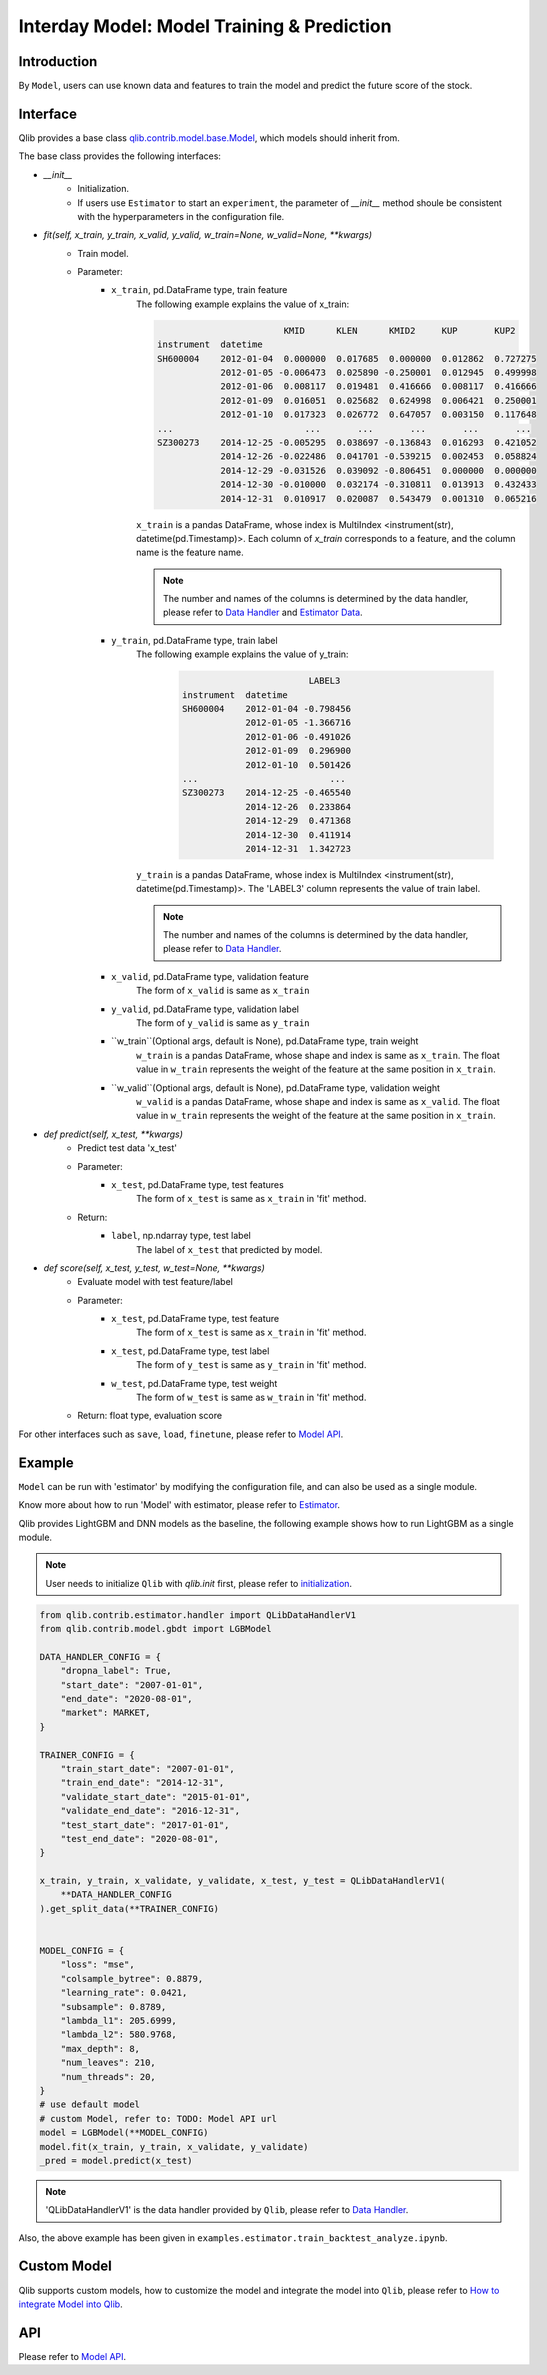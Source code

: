 ============================================
Interday Model: Model Training & Prediction
============================================

Introduction
===================

By ``Model``, users can use known data and features to train the model and predict the future score of the stock.

Interface
===================

Qlib provides a base class `qlib.contrib.model.base.Model <../reference/api.html#module-qlib.contrib.model.base>`_, which models should inherit from.

The base class provides the following interfaces:

- `__init__`
    - Initialization.
    - If users use ``Estimator`` to start an ``experiment``, the parameter of `__init__` method shoule be consistent with the hyperparameters in the configuration file.

- `fit(self, x_train, y_train, x_valid, y_valid, w_train=None, w_valid=None, **kwargs)`
    - Train model.
    - Parameter:
        - ``x_train``, pd.DataFrame type, train feature
            The following example explains the value of x_train:

            .. code-block:: YAML
                                
                                        KMID      KLEN      KMID2     KUP       KUP2
                instrument  datetime                                                       
                SH600004    2012-01-04  0.000000  0.017685  0.000000  0.012862  0.727275   
                            2012-01-05 -0.006473  0.025890 -0.250001  0.012945  0.499998   
                            2012-01-06  0.008117  0.019481  0.416666  0.008117  0.416666   
                            2012-01-09  0.016051  0.025682  0.624998  0.006421  0.250001   
                            2012-01-10  0.017323  0.026772  0.647057  0.003150  0.117648   
                ...                         ...       ...       ...       ...       ...   
                SZ300273    2014-12-25 -0.005295  0.038697 -0.136843  0.016293  0.421052   
                            2014-12-26 -0.022486  0.041701 -0.539215  0.002453  0.058824   
                            2014-12-29 -0.031526  0.039092 -0.806451  0.000000  0.000000   
                            2014-12-30 -0.010000  0.032174 -0.310811  0.013913  0.432433   
                            2014-12-31  0.010917  0.020087  0.543479  0.001310  0.065216   

            
            ``x_train`` is a pandas DataFrame, whose index is MultiIndex <instrument(str), datetime(pd.Timestamp)>. Each column of `x_train` corresponds to a feature, and the column name is the feature name. 
            
            .. note::
            
                The number and names of the columns is determined by the data handler, please refer to `Data Handler <data.html#data-handler>`_ and `Estimator Data <estimator.html#about-data>`_.
            
        - ``y_train``, pd.DataFrame type, train label
            The following example explains the value of y_train:

             .. code-block:: YAML
                                
                                        LABEL3
                instrument  datetime            
                SH600004    2012-01-04 -0.798456
                            2012-01-05 -1.366716
                            2012-01-06 -0.491026
                            2012-01-09  0.296900
                            2012-01-10  0.501426
                ...                         ...
                SZ300273    2014-12-25 -0.465540
                            2014-12-26  0.233864
                            2014-12-29  0.471368
                            2014-12-30  0.411914
                            2014-12-31  1.342723
            
            ``y_train`` is a pandas DataFrame, whose index is MultiIndex <instrument(str), datetime(pd.Timestamp)>. The 'LABEL3' column represents the value of train label.

            .. note::

                The number and names of the columns is determined by the data handler, please refer to `Data Handler <data.html#data-handler>`_.

        - ``x_valid``, pd.DataFrame type, validation feature
            The form of ``x_valid`` is same as ``x_train``


        - ``y_valid``, pd.DataFrame type, validation label
            The form of ``y_valid`` is same as ``y_train``

        - ``w_train``(Optional args, default is None), pd.DataFrame type, train weight
            ``w_train`` is a pandas DataFrame, whose shape and index is same as ``x_train``. The float value in ``w_train`` represents the weight of the feature at the same position in ``x_train``.

        - ``w_valid``(Optional args, default is None), pd.DataFrame type, validation weight
            ``w_valid`` is a pandas DataFrame, whose shape and index is same as ``x_valid``. The float value in ``w_train`` represents the weight of the feature at the same position in ``x_train``.

- `def predict(self, x_test, **kwargs)`
    - Predict test data 'x_test'
    - Parameter:
        - ``x_test``, pd.DataFrame type, test features
            The form of ``x_test`` is same as ``x_train`` in 'fit' method.
    - Return: 
        - ``label``, np.ndarray type, test label
            The label of ``x_test`` that predicted by model.

- `def score(self, x_test, y_test, w_test=None, **kwargs)`
    - Evaluate model with test feature/label
    - Parameter:
        - ``x_test``, pd.DataFrame type, test feature
            The form of ``x_test`` is same as ``x_train`` in 'fit' method.
        
        - ``x_test``, pd.DataFrame type, test label
            The form of ``y_test`` is same as ``y_train`` in 'fit' method.

        - ``w_test``, pd.DataFrame type, test weight
            The form of ``w_test`` is same as ``w_train`` in 'fit' method.
    - Return: float type, evaluation score

For other interfaces such as ``save``, ``load``, ``finetune``, please refer to `Model API <../reference/api.html#module-qlib.contrib.model.base>`_.

Example
==================

``Model`` can be run with 'estimator' by modifying the configuration file, and can also be used as a single module. 

Know more about how to run 'Model' with estimator, please refer to `Estimator <estimator.html#about-model>`_.

Qlib provides LightGBM and DNN models as the baseline, the following example shows how to run LightGBM as a single module. 

.. note:: User needs to initialize ``Qlib`` with `qlib.init` first, please refer to `initialization <initialization.rst>`_.


.. code-block:: Python

    from qlib.contrib.estimator.handler import QLibDataHandlerV1
    from qlib.contrib.model.gbdt import LGBModel

    DATA_HANDLER_CONFIG = {
        "dropna_label": True,
        "start_date": "2007-01-01",
        "end_date": "2020-08-01",
        "market": MARKET,
    }

    TRAINER_CONFIG = {
        "train_start_date": "2007-01-01",
        "train_end_date": "2014-12-31",
        "validate_start_date": "2015-01-01",
        "validate_end_date": "2016-12-31",
        "test_start_date": "2017-01-01",
        "test_end_date": "2020-08-01",
    }

    x_train, y_train, x_validate, y_validate, x_test, y_test = QLibDataHandlerV1(
        **DATA_HANDLER_CONFIG
    ).get_split_data(**TRAINER_CONFIG)


    MODEL_CONFIG = {
        "loss": "mse",
        "colsample_bytree": 0.8879,
        "learning_rate": 0.0421,
        "subsample": 0.8789,
        "lambda_l1": 205.6999,
        "lambda_l2": 580.9768,
        "max_depth": 8,
        "num_leaves": 210,
        "num_threads": 20,
    }
    # use default model
    # custom Model, refer to: TODO: Model API url
    model = LGBModel(**MODEL_CONFIG)
    model.fit(x_train, y_train, x_validate, y_validate)
    _pred = model.predict(x_test)

.. note:: 'QLibDataHandlerV1' is the data handler provided by ``Qlib``, please refer to `Data Handler <data.html#data-handler>`_.

Also, the above example has been given in ``examples.estimator.train_backtest_analyze.ipynb``.

Custom Model
===================

Qlib supports custom models, how to customize the model and integrate the model into ``Qlib``, please refer to `How to integrate Model into Qlib <../start/integration.html>`_.


API
===================
Please refer to `Model API <../reference/api.html#module-qlib.contrib.model.base>`_.
